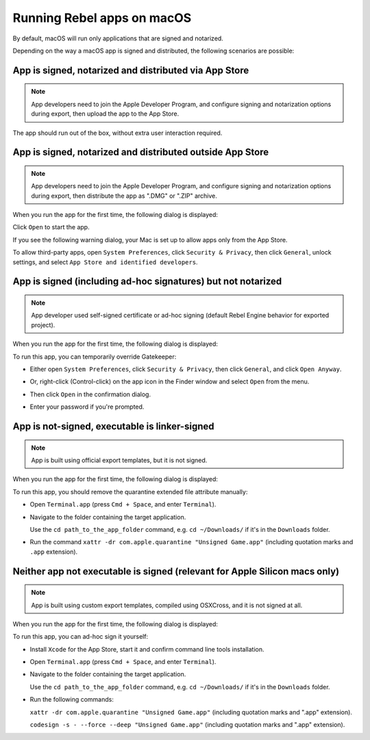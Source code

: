 Running Rebel apps on macOS
===========================

.. seealso::

    This page covers running Rebel projects on macOS.
    If you haven't exported your project yet, read :doc:`exporting_for_macos` first.

By default, macOS will run only applications that are signed and notarized.

Depending on the way a macOS app is signed and distributed, the following scenarios are possible:

App is signed, notarized and distributed via App Store
------------------------------------------------------

.. note::

    App developers need to join the Apple Developer Program, and configure signing and notarization options during export, then upload the app to the App Store.

The app should run out of the box, without extra user interaction required.

App is signed, notarized and distributed outside App Store
----------------------------------------------------------

.. note::

    App developers need to join the Apple Developer Program, and configure signing and notarization options during export, then distribute the app as ".DMG" or ".ZIP" archive.

When you run the app for the first time, the following dialog is displayed:

.. image:: img/signed_and_notarized_0.png

Click ``Open`` to start the app.

If you see the following warning dialog, your Mac is set up to allow apps only from the App Store.

.. image:: img/signed_and_notarized_1.png

To allow third-party apps, open ``System Preferences``, click ``Security & Privacy``, then click ``General``, unlock settings, and select ``App Store and identified developers``.

.. image:: img/sys_pref_0.png

App is signed (including ad-hoc signatures) but not notarized
-------------------------------------------------------------

.. note::

    App developer used self-signed certificate or ad-hoc signing (default Rebel Engine behavior for exported project).

When you run the app for the first time, the following dialog is displayed:

.. image:: img/signed_0.png

To run this app, you can temporarily override Gatekeeper:

* Either open ``System Preferences``, click ``Security & Privacy``, then click ``General``, and click ``Open Anyway``.

  .. image:: img/sys_pref_1.png

* Or, right-click (Control-click) on the app icon in the Finder window and select ``Open`` from the menu.

  .. image:: img/signed_1.png

* Then click ``Open`` in the confirmation dialog.

  .. image:: img/signed_2.png

* Enter your password if you're prompted.

App is not-signed, executable is linker-signed
----------------------------------------------

.. note::

    App is built using official export templates, but it is not signed.

When you run the app for the first time, the following dialog is displayed:

.. image:: img/linker_signed_1.png

To run this app, you should remove the quarantine extended file attribute manually:

* Open ``Terminal.app`` (press ``Cmd + Space``, and enter ``Terminal``).

* Navigate to the folder containing the target application.

  Use the ``cd path_to_the_app_folder`` command, e.g. ``cd ~/Downloads/`` if it's in the ``Downloads`` folder.

* Run the command ``xattr -dr com.apple.quarantine "Unsigned Game.app"`` (including quotation marks and ``.app`` extension).

Neither app not executable is signed (relevant for Apple Silicon macs only)
---------------------------------------------------------------------------

.. note::

    App is built using custom export templates, compiled using OSXCross, and it is not signed at all.

When you run the app for the first time, the following dialog is displayed:

.. image:: img/unsigned_1.png

To run this app, you can ad-hoc sign it yourself:

* Install ``Xcode`` for the App Store, start it and confirm command line tools installation.

* Open ``Terminal.app`` (press ``Cmd + Space``, and enter ``Terminal``).

* Navigate to the folder containing the target application.

  Use the ``cd path_to_the_app_folder`` command, e.g. ``cd ~/Downloads/`` if it's in the ``Downloads`` folder.

* Run the following commands:

  ``xattr -dr com.apple.quarantine "Unsigned Game.app"`` (including quotation marks and ".app" extension).

  ``codesign -s - --force --deep "Unsigned Game.app"`` (including quotation marks and ".app" extension).
